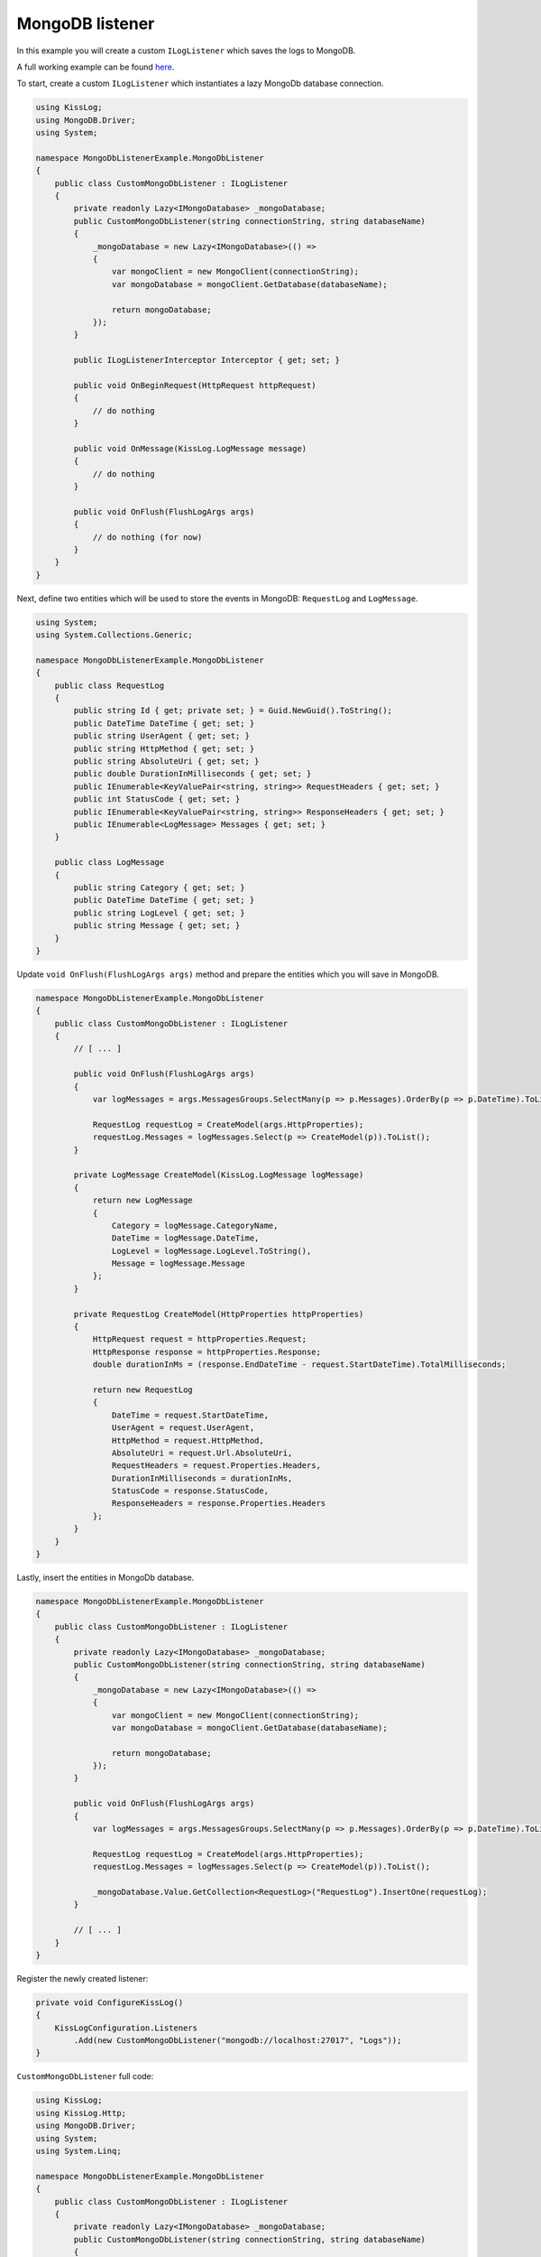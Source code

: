 MongoDB listener
=============================================

In this example you will create a custom ``ILogListener`` which saves the logs to MongoDB.

A full working example can be found `here <https://github.com/KissLog-net/KissLog.Sdk/tree/master/testApps/examples/MongoDbListenerExample>`_.

To start, create a custom ``ILogListener`` which instantiates a lazy MongoDb database connection.

.. code-block:: c#

    using KissLog;
    using MongoDB.Driver;
    using System;

    namespace MongoDbListenerExample.MongoDbListener
    {
        public class CustomMongoDbListener : ILogListener
        {
            private readonly Lazy<IMongoDatabase> _mongoDatabase;
            public CustomMongoDbListener(string connectionString, string databaseName)
            {
                _mongoDatabase = new Lazy<IMongoDatabase>(() =>
                {
                    var mongoClient = new MongoClient(connectionString);
                    var mongoDatabase = mongoClient.GetDatabase(databaseName);

                    return mongoDatabase;
                });
            }

            public ILogListenerInterceptor Interceptor { get; set; }

            public void OnBeginRequest(HttpRequest httpRequest)
            {
                // do nothing
            }

            public void OnMessage(KissLog.LogMessage message)
            {
                // do nothing
            }

            public void OnFlush(FlushLogArgs args)
            {
                // do nothing (for now)
            }
        }
    }


Next, define two entities which will be used to store the events in MongoDB: ``RequestLog`` and ``LogMessage``.

.. code-block:: c#

    using System;
    using System.Collections.Generic;

    namespace MongoDbListenerExample.MongoDbListener
    {
        public class RequestLog
        {
            public string Id { get; private set; } = Guid.NewGuid().ToString();
            public DateTime DateTime { get; set; }
            public string UserAgent { get; set; }
            public string HttpMethod { get; set; }
            public string AbsoluteUri { get; set; }
            public double DurationInMilliseconds { get; set; }
            public IEnumerable<KeyValuePair<string, string>> RequestHeaders { get; set; }
            public int StatusCode { get; set; }
            public IEnumerable<KeyValuePair<string, string>> ResponseHeaders { get; set; }
            public IEnumerable<LogMessage> Messages { get; set; }
        }

        public class LogMessage
        {
            public string Category { get; set; }
            public DateTime DateTime { get; set; }
            public string LogLevel { get; set; }
            public string Message { get; set; }
        }
    }


Update ``void OnFlush(FlushLogArgs args)`` method and prepare the entities which you will save in MongoDB.

.. code-block:: c#

    namespace MongoDbListenerExample.MongoDbListener
    {
        public class CustomMongoDbListener : ILogListener
        {
            // [ ... ]

            public void OnFlush(FlushLogArgs args)
            {
                var logMessages = args.MessagesGroups.SelectMany(p => p.Messages).OrderBy(p => p.DateTime).ToList();

                RequestLog requestLog = CreateModel(args.HttpProperties);
                requestLog.Messages = logMessages.Select(p => CreateModel(p)).ToList();
            }

            private LogMessage CreateModel(KissLog.LogMessage logMessage)
            {
                return new LogMessage
                {
                    Category = logMessage.CategoryName,
                    DateTime = logMessage.DateTime,
                    LogLevel = logMessage.LogLevel.ToString(),
                    Message = logMessage.Message
                };
            }

            private RequestLog CreateModel(HttpProperties httpProperties)
            {
                HttpRequest request = httpProperties.Request;
                HttpResponse response = httpProperties.Response;
                double durationInMs = (response.EndDateTime - request.StartDateTime).TotalMilliseconds;

                return new RequestLog
                {
                    DateTime = request.StartDateTime,
                    UserAgent = request.UserAgent,
                    HttpMethod = request.HttpMethod,
                    AbsoluteUri = request.Url.AbsoluteUri,
                    RequestHeaders = request.Properties.Headers,
                    DurationInMilliseconds = durationInMs,
                    StatusCode = response.StatusCode,
                    ResponseHeaders = response.Properties.Headers
                };
            }
        }
    }


Lastly, insert the entities in MongoDb database.

.. code-block:: c#

    namespace MongoDbListenerExample.MongoDbListener
    {
        public class CustomMongoDbListener : ILogListener
        {
            private readonly Lazy<IMongoDatabase> _mongoDatabase;
            public CustomMongoDbListener(string connectionString, string databaseName)
            {
                _mongoDatabase = new Lazy<IMongoDatabase>(() =>
                {
                    var mongoClient = new MongoClient(connectionString);
                    var mongoDatabase = mongoClient.GetDatabase(databaseName);

                    return mongoDatabase;
                });
            }

            public void OnFlush(FlushLogArgs args)
            {
                var logMessages = args.MessagesGroups.SelectMany(p => p.Messages).OrderBy(p => p.DateTime).ToList();

                RequestLog requestLog = CreateModel(args.HttpProperties);
                requestLog.Messages = logMessages.Select(p => CreateModel(p)).ToList();

                _mongoDatabase.Value.GetCollection<RequestLog>("RequestLog").InsertOne(requestLog);
            }

            // [ ... ]
        }
    }


Register the newly created listener:

.. code-block:: c#

    private void ConfigureKissLog()
    {
        KissLogConfiguration.Listeners
            .Add(new CustomMongoDbListener("mongodb://localhost:27017", "Logs"));
    }


.. figure:: images/MongoDBListener-output.png
   :alt: MongoDB listener

``CustomMongoDbListener`` full code:

.. code-block:: c#

    using KissLog;
    using KissLog.Http;
    using MongoDB.Driver;
    using System;
    using System.Linq;

    namespace MongoDbListenerExample.MongoDbListener
    {
        public class CustomMongoDbListener : ILogListener
        {
            private readonly Lazy<IMongoDatabase> _mongoDatabase;
            public CustomMongoDbListener(string connectionString, string databaseName)
            {
                _mongoDatabase = new Lazy<IMongoDatabase>(() =>
                {
                    var mongoClient = new MongoClient(connectionString);
                    var mongoDatabase = mongoClient.GetDatabase(databaseName);

                    return mongoDatabase;
                });
            }

            public ILogListenerInterceptor Interceptor { get; set; }

            public void OnBeginRequest(HttpRequest httpRequest)
            {
                // do nothing
            }

            public void OnMessage(KissLog.LogMessage message)
            {
                // do nothing
            }

            public void OnFlush(FlushLogArgs args)
            {
                var logMessages = args.MessagesGroups.SelectMany(p => p.Messages).OrderBy(p => p.DateTime).ToList();

                RequestLog requestLog = CreateModel(args.HttpProperties);
                requestLog.Messages = logMessages.Select(p => CreateModel(p)).ToList();

                _mongoDatabase.Value.GetCollection<RequestLog>("RequestLog").InsertOne(requestLog);
            }

            private LogMessage CreateModel(KissLog.LogMessage logMessage)
            {
                return new LogMessage
                {
                    Category = logMessage.CategoryName,
                    DateTime = logMessage.DateTime,
                    LogLevel = logMessage.LogLevel.ToString(),
                    Message = logMessage.Message
                };
            }

            private RequestLog CreateModel(HttpProperties httpProperties)
            {
                HttpRequest request = httpProperties.Request;
                HttpResponse response = httpProperties.Response;
                double durationInMs = (response.EndDateTime - request.StartDateTime).TotalMilliseconds;

                return new RequestLog
                {
                    DateTime = request.StartDateTime,
                    UserAgent = request.UserAgent,
                    HttpMethod = request.HttpMethod,
                    AbsoluteUri = request.Url.AbsoluteUri,
                    RequestHeaders = request.Properties.Headers,
                    DurationInMilliseconds = durationInMs,
                    StatusCode = response.StatusCode,
                    ResponseHeaders = response.Properties.Headers
                };
            }
        }
    }

